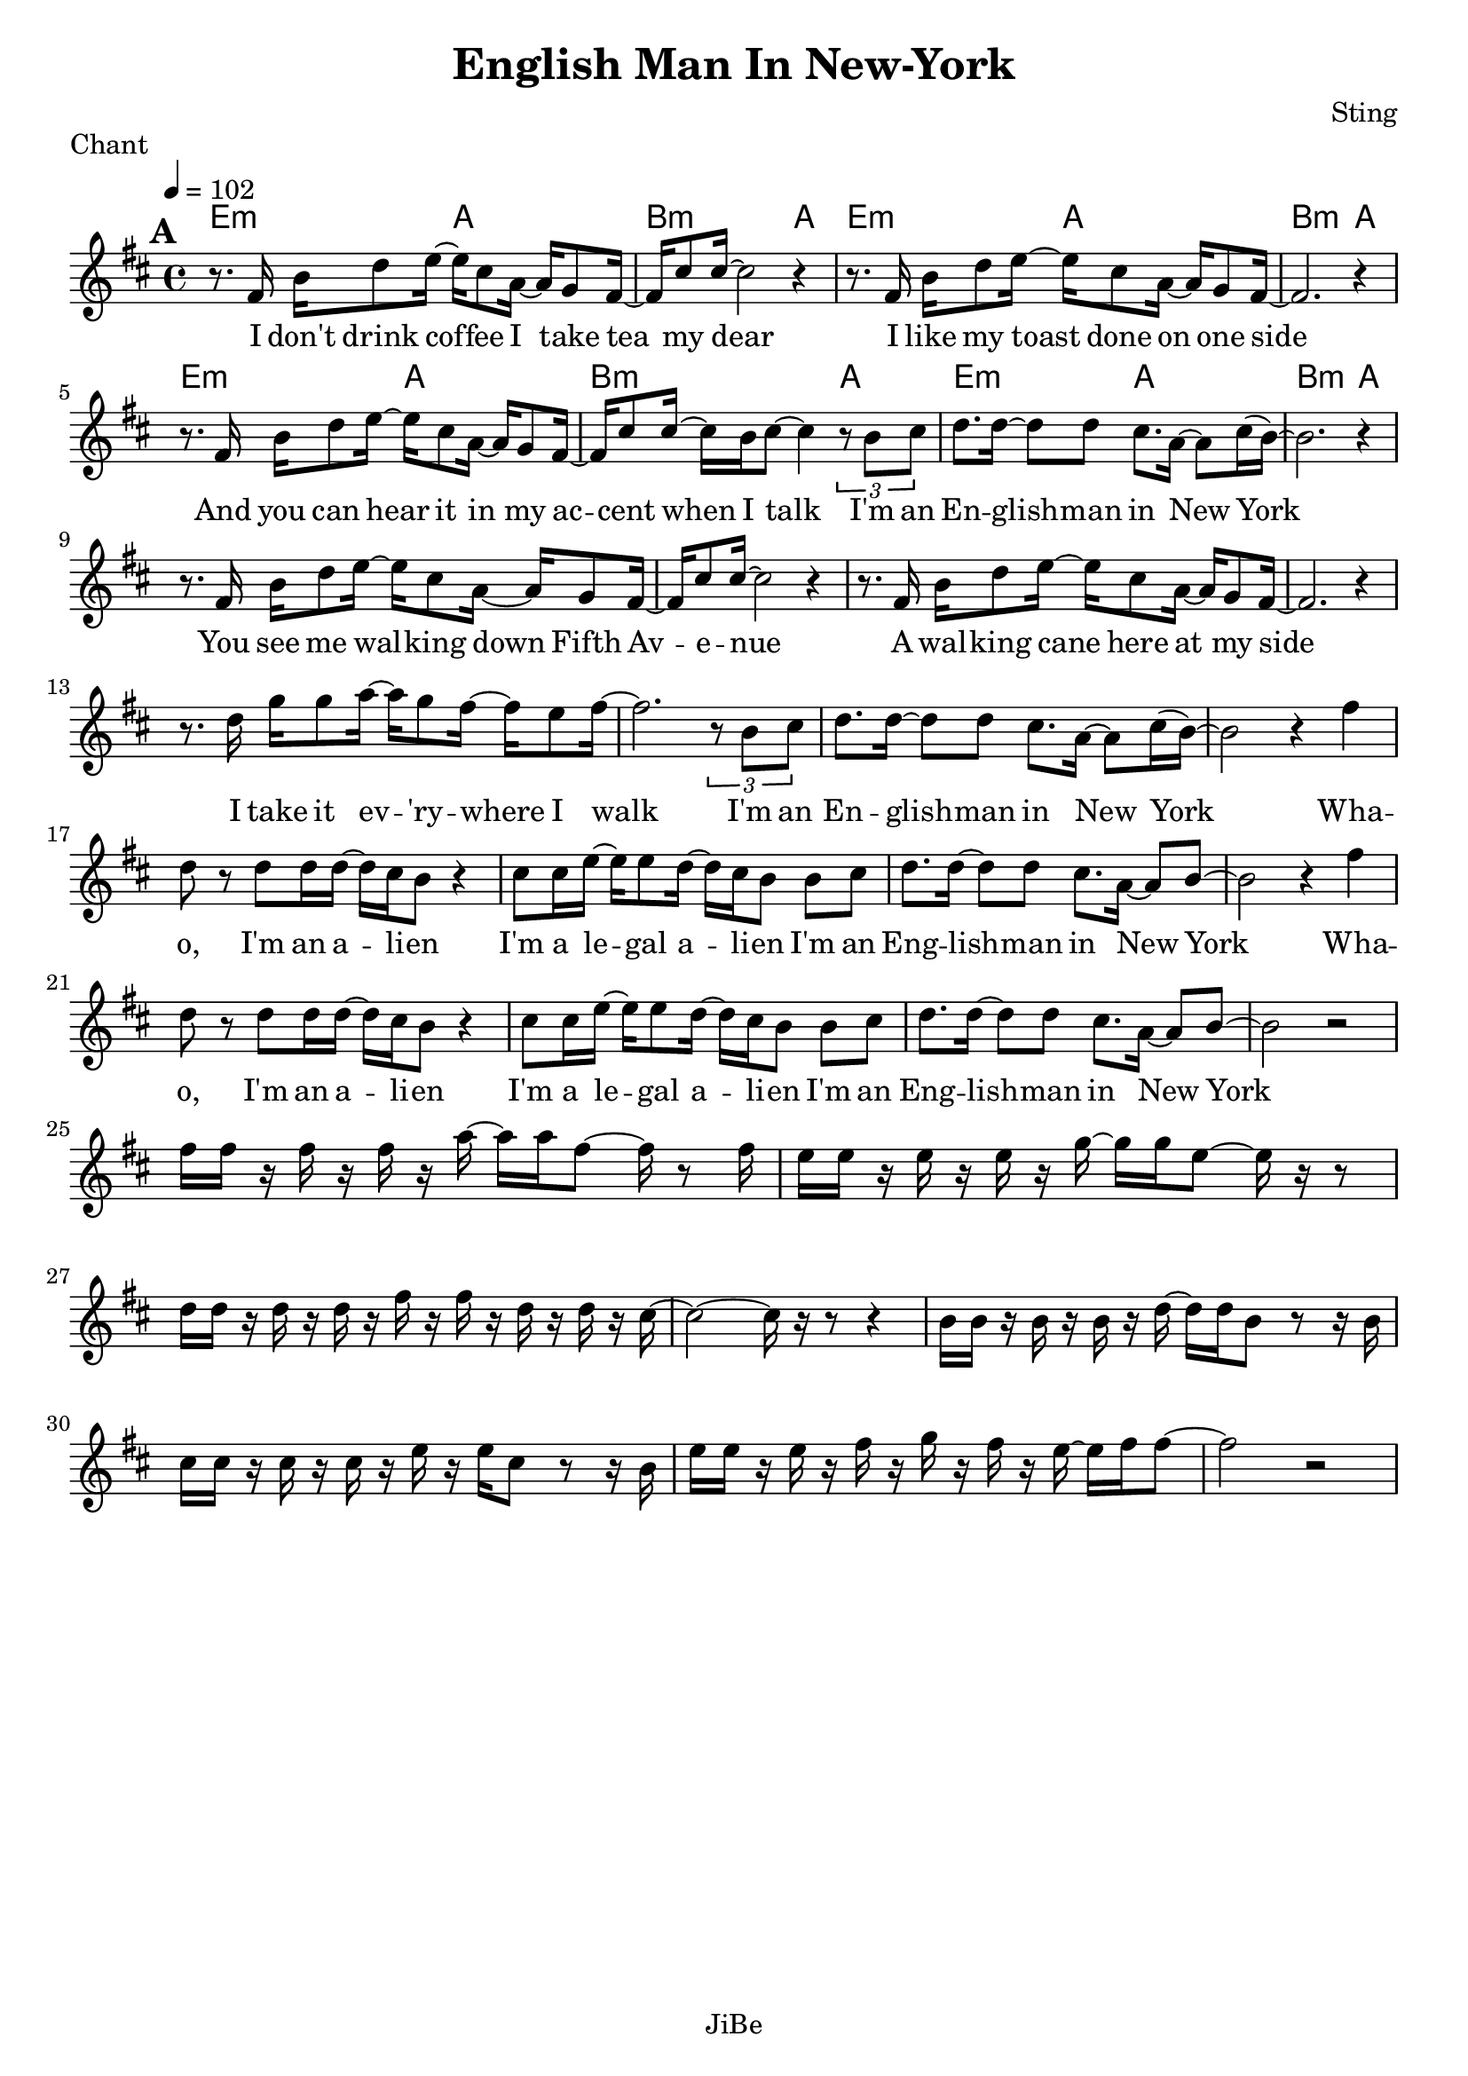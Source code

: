 \version "2.18.2"  % necessary for upgrading to future LilyPond versions.

\header {
  title = "English Man In New-York"
  composer = "Sting"
  piece = "Chant"
  tagline = "JiBe"  % removed
}

global = {
  \key d \major
  \time 4/4
  \tempo 4 = 102
}

grille_accord = \chordmode {

  %r1 a:m a:m g f
  e2:m a b2.:m a4
  e2:m a b2.:m a4
  e2:m a b2.:m a4
  e2:m a b2.:m a4

}

notes_chant = {

  \mark \default
  r8. 	 fis16 	 b16	 d'8	 e'16~ e'16  cis'8	 a16~ a16	 g8	 fis16~ 	|
  fis16 	 cis'8	 cis'16~ 	 cis'2 	 r4 |
  r8. 	 fis16 	 b16	 d'8	 e'16~ e'16  cis'8	 a16~ a16	 g8	 fis16~ 	|
  fis2. r4 	|
  \break
  r8. 	 fis16 	 b16	 d'8	 e'16~ e'16  cis'8	 a16~ a16	 g8	 fis16~ 	|
  fis16 	 cis'8	 cis'16~ 	 cis'16 b16 cis'8~ cis'4 	 \tuplet 3/2 { r8 b8 cis'8 } |
  d'8.	 d'16~	 d'8 	 d'8 	 cis'8.	a16~ 	 a8 	 cis'16	 (b16~) 	|
  b2. r4 	|
  \break
  r8. 	 fis16 	 b16	 d'8	 e'16~ e'16  cis'8	 a16~ a16	 g8	 fis16~ 	|
  fis16 	 cis'8	 cis'16~ 	 cis'2 	 r4 |
  r8. 	 fis16 	 b16	 d'8	 e'16~ e'16  cis'8	 a16~ a16	 g8	 fis16~ 	|
  fis2. r4 	|
  \break
  r8. 	 d'16 	 g'16	 g'8	 a'16~ a'16  g'8	 fis'16~ fis'16	 e'8	 fis'16~ 	|
  fis'2. 	\tuplet 3/2 { r8 b8 cis'8 } |
  d'8.	 d'16~	 d'8 	 d'8 	 cis'8.	a16~ 	 a8 	 cis'16	 (b16~) 	|
  b2 r4  fis'	|
  \break
  d'8	 r8	 d'8 d'16  d'16~ d'16 	 cis'16	 b8 	 r4 |
  cis'8 cis'16	 e'16~ 	e'16 e'8 d'16~ 	 d'16 	 cis'16	 b8 	 b8	 cis'8 	|
  d'8.	 d'16~ 	 d'8	 d'8 	 cis'8.	 a16~ 	 a8 	 b8~ 	|
  b2 r4  fis'	|
  \break
  d'8	 r8	 d'8 d'16  d'16~ d'16 	 cis'16	 b8 	 r4 |
  cis'8 cis'16	 e'16~ 	e'16 e'8 d'16~ 	 d'16 	 cis'16	 b8 	 b8	 cis'8 	|
  d'8.	 d'16~ 	 d'8	 d'8 	 cis'8.	 a16~ 	 a8 	 b8~ 	|
  b2 r2 |
  \break

  fis'16	 fis'16	 r16	 fis'16 	 r16	 fis'16	 r16	 a'16~ 	 a'16 	 a'16	 fis'8~ 	 fis'16 	 r8	 fis'16 	|
  e'16	 e'16	 r16	 e'16 	 r16	 e'16	 r16	 g'16~ 	 g'16 	 g'16	 e'8~ 	 e'16 	 r16 	 r8 	|
  d'16	 d'16	 r16	 d'16 	 r16	 d'16	 r16	 fis'16 	 r16	 fis'16	 r16	 d'16 	 r16	 d'16	 r16	 cis'16~ 	|
  cis'2~ cis'16 	 r16 	 r8 	 r4 |
  b16	 b16	 r16	 b16 	 r16	 b16	 r16	 d'16~ 	 d'16 	 d'16	 b8 	 r8	 r16	 b16 	|
  cis'16	 cis'16	 r16	 cis'16 	 r16	 cis'16	 r16	 e'16 	 r16	 e'16	 cis'8 	 r8	 r16	 b16 	|
  e'16	 e'16	 r16	 e'16 	 r16	 fis'16	 r16	 g'16 	 r16	 fis'16	 r16	 e'16~ 	 e'16 	 fis'16	 fis'8~ 	|
  fis'2 r2 |
  \break

}
paroles_chant = \lyricmode {
  I don't drink cof -- fee I take tea my dear
  I like my toast done on one side

  And you can hear it in my ac -- cent when I talk
  I'm an En -- glish -- man in New York

  You see me wal -- king down Fifth Av -- e -- nue
  A wal -- king cane here at my side

  I take it ev -- 'ry -- where I walk
  I'm an En -- glish -- man in New York
  Wha -- o,
  I'm an a -- li -- en I'm a le -- gal a -- li -- en
  I'm an Eng -- lish -- man in New York
  Wha -- o,
  I'm an a -- li -- en I'm a le -- gal a -- li -- en
  I'm an Eng -- lish -- man in New York


}


\score {
  <<
    \set Score.skipBars = ##t
    \set Score.markFormatter = #format-mark-box-alphabet

		\new ChordNames {
		  \set chordChanges = ##t
		  \grille_accord

		}


    \new Voice = "one" {
      \global
      \clef treble
		\set Staff.midiInstrument = #"electric bass (finger)"

      \unfold \transpose c c' \notes_chant
    }\addlyrics \paroles_chant

  >>
  \layout {
    indent = 0.0\cm
  }
  \midi {

  }

}


\score {
  <<
    \set Score.skipBars = ##t
    \set Score.markFormatter = #format-mark-box-alphabet

    \new ChordNames {
      \set chordChanges = ##t
      \grille_accord

    }


  >>
  \midi {

  }

}



\score {
  <<
    \set Score.skipBars = ##t


    \new Voice = "one" {
      \global
      \clef treble
      \set Staff.midiInstrument = #"electric bass (finger)"

      %\transpose c' c \notes_chant
      \unfoldRepeats \notes_chant

    }\addlyrics \paroles_chant

  >>
  \midi {

  }

}
